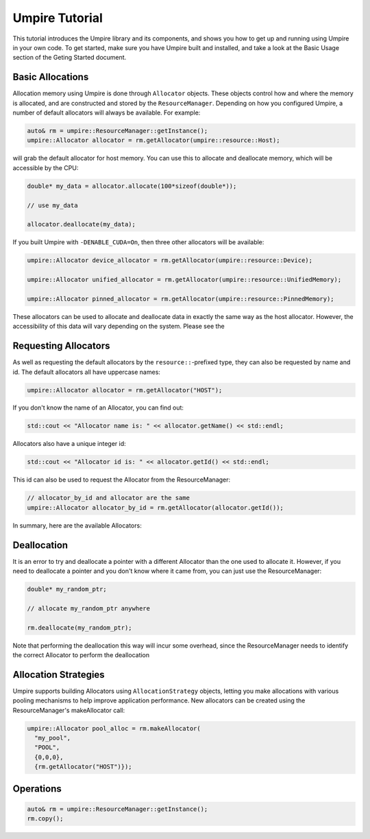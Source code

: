 .. _tutorial::

===============
Umpire Tutorial
===============

This tutorial introduces the Umpire library and its components, and shows you
how to get up and running using Umpire in your own code. To get started, make
sure you have Umpire built and installed, and take a look at the Basic Usage
section of the Geting Started document.

-----------------
Basic Allocations
-----------------

Allocation memory using Umpire is done through ``Allocator`` objects. These
objects control how and where the memory is allocated, and are constructed and
stored by the ``ResourceManager``. Depending on how you configured Umpire, a
number of default allocators will always be available. For example:

.. code-block:: cpp

  auto& rm = umpire::ResourceManager::getInstance();
  umpire::Allocator allocator = rm.getAllocator(umpire::resource::Host);

will grab the default allocator for host memory. You can use this to allocate
and deallocate memory, which will be accessible by the CPU:

.. code-block:: cpp

  double* my_data = allocator.allocate(100*sizeof(double*));

  // use my_data

  allocator.deallocate(my_data);

If you built Umpire with ``-DENABLE_CUDA=On``, then three other allocators will
be available:

.. code-block:: cpp

  umpire::Allocator device_allocator = rm.getAllocator(umpire::resource::Device);

  umpire::Allocator unified_allocator = rm.getAllocator(umpire::resource::UnifiedMemory);

  umpire::Allocator pinned_allocator = rm.getAllocator(umpire::resource::PinnedMemory);

These allocators can be used to allocate and deallocate data in exactly the
same way as the host allocator. However, the accessibility of this data will
vary depending on the system. Please see the 

---------------------
Requesting Allocators
---------------------

As well as requesting the default allocators by the ``resource::``-prefixed
type, they can also be requested by name and id. The default allocators all
have uppercase names:

.. code-block:: cpp

  umpire::Allocator allocator = rm.getAllocator("HOST");

If you don't know the name of an Allocator, you can find out:

.. code-block:: cpp

  std::cout << "Allocator name is: " << allocator.getName() << std::endl;

Allocators also have a unique integer id:

.. code-block:: cpp

  std::cout << "Allocator id is: " << allocator.getId() << std::endl;

This id can also be used to request the Allocator from the ResourceManager:

.. code-block:: cpp

  // allocator_by_id and allocator are the same
  umpire::Allocator allocator_by_id = rm.getAllocator(allocator.getId());

In summary, here are the available Allocators:

==== ==== ===========
Name Enum Description
==== ==== ===========
Host ``resource::Host`` Uses the default system allocator (malloc) to allocate CPU memory
Device ``resource::Device`` Uses cudaMalloc to allocate memory on the default CUDA device
Pinned ``resource::PinnedMemory`` Uses cudaMallocHost to allocate CPU memory that can be accessed by CPU or GPUs
Unified ``resource::UnifiedMemory`` Uses cudaMallocManaged to allocate memory accessible to CPU and GPUs
==== ==== ===========


------------
Deallocation
------------

It is an error to try and deallocate a pointer with a different Allocator than
the one used to allocate it. However, if you need to deallocate a pointer and
you don't know where it came from, you can just use the ResourceManager:

.. code-block:: cpp

  double* my_random_ptr;

  // allocate my_random_ptr anywhere

  rm.deallocate(my_random_ptr);


Note that performing the deallocation this way will incur some overhead, since
the ResourceManager needs to identify the correct Allocator to perform the
deallocation

---------------------
Allocation Strategies
---------------------

Umpire supports building Allocators using ``AllocationStrategy`` objects,
letting you make allocations with various pooling mechanisms to help improve
application performance. New allocators can be created using the
ResourceManager's makeAllocator call:

.. code-block:: cpp

  umpire::Allocator pool_alloc = rm.makeAllocator(
    "my_pool", 
    "POOL", 
    {0,0,0}, 
    {rm.getAllocator("HOST")});

----------
Operations
----------

.. code-block:: cpp

  auto& rm = umpire::ResourceManager::getInstance();
  rm.copy();

